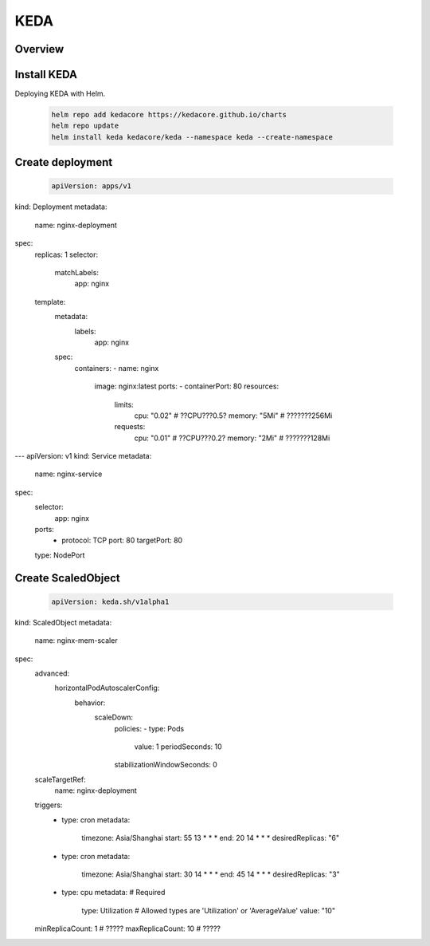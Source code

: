 KEDA
===================================



Overview
----------------

Install KEDA
---------------

Deploying KEDA with Helm.

  .. code-block:: shell
    
    helm repo add kedacore https://kedacore.github.io/charts
    helm repo update
    helm install keda kedacore/keda --namespace keda --create-namespace


Create deployment
------------------

  .. code-block:: yaml

    apiVersion: apps/v1
kind: Deployment
metadata:
  name: nginx-deployment
spec:
  replicas: 1
  selector:
    matchLabels:
      app: nginx
  template:
    metadata:
      labels:
        app: nginx
    spec:
      containers:
      - name: nginx
        image: nginx:latest
        ports:
        - containerPort: 80
        resources:
          limits:
            cpu: "0.02" # ??CPU???0.5?
            memory: "5Mi" # ???????256Mi
          requests:
            cpu: "0.01" # ??CPU???0.2?
            memory: "2Mi" # ???????128Mi

---
apiVersion: v1
kind: Service
metadata:
  name: nginx-service
spec:
  selector:
    app: nginx
  ports:
    - protocol: TCP
      port: 80
      targetPort: 80
  type: NodePort
  

Create ScaledObject
-------------------

  .. code-block:: yaml

    apiVersion: keda.sh/v1alpha1
kind: ScaledObject
metadata:
  name: nginx-mem-scaler
spec:
  advanced:
    horizontalPodAutoscalerConfig:
      behavior:
        scaleDown:
          policies:
          - type: Pods
            value: 1
            periodSeconds: 10
          stabilizationWindowSeconds: 0
  scaleTargetRef:
    name: nginx-deployment
  triggers:
    - type: cron
      metadata:
        timezone: Asia/Shanghai
        start: 55 13 * * *       
        end: 20 14 * * *         
        desiredReplicas: "6"
    - type: cron
      metadata:
        timezone: Asia/Shanghai 
        start: 30 14 * * *       
        end: 45 14 * * *         
        desiredReplicas: "3"
    - type: cpu
      metadata:
      # Required
       type: Utilization # Allowed types are 'Utilization' or 'AverageValue'
       value: "10"
  minReplicaCount: 1  # ?????
  maxReplicaCount: 10  # ?????


  

